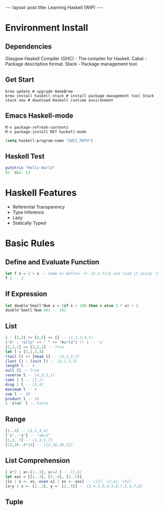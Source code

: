 #+STARTUP: showall indent
#+STARTUP: hidestars
#+BEGIN_HTML
---
layout: post
title: Learning Haskell (WIP)
---
#+END_HTML

* COMMENT Requirement

#+BEGIN_SRC emacs-lisp
(require 'ob-haskell)
#+END_SRC

#+RESULTS:
: ob-haskell

* Environment Install
** Dependencies
Glasgow Haskell Compiler (GHC) - The compiler for Haskell.
Cabal - Package description format.
Stack - Package management tool.

** Get Start
#+BEGIN_SRC shell
brew update # upgrade HomeBrew
brew install haskell-stack # install package management tool Stack
stack new # download Haskell runtime environment
#+END_SRC

** Emacs Haskell-mode
#+BEGIN_SRC shell
M-x package-refresh-contents
M-x package-install RET haskell-mode
#+END_SRC

#+BEGIN_SRC emacs-lisp
(setq haskell-program-name "GHCI_PATH")
#+END_SRC

** Haskell Test
#+BEGIN_SRC haskell
putStrLn "Hello World"
92 `div` 13
#+END_SRC

* Haskell Features
- Referential Transparency
- Type Inference
- Lazy
- Statically Typed

* Basic Rules

** Define and Evaluate Function
#+BEGIN_SRC haskell
let f x = 1 + x -- Same as define ~f~ in a file and load it using :l
f 2 -- 3
#+END_SRC

** If Expression
#+BEGIN_SRC haskell
let double'Small'Num x = (if x > 100 then x else 2 * x) + 1
double'Small'Num 101 -- 102
#+END_SRC

** List
#+BEGIN_SRC haskell
1 : [2,3] ++ [4,5] ++ [] -- [1,2,3,4,5]
('H' : "ello" ++ " " ++ "World") !! 1 -- 'e'
[3,2,1] <= [3,2,2] -- True
let l = [1,2,3,4]
(tail l) ++ [head l] -- [4,1,2,3]
(last l) : (init l) -- [4,1,2,3]
length l -- 4
null [] -- True
reverse l -- [4,3,2,1]
take 2 l -- [1,2]
drop 2 l -- [3,4]
maximum l -- 4
sum l -- 10
product l -- 24
5 `elem` l -- False
#+END_SRC

** Range
#+BEGIN_SRC haskell
[1..4] -- [1,2,3,4]
['a'..'d'] -- "abcd"
[1,3..7] -- [1,3,5,7]
[13,26..4*13] -- [13,26,39,52]
#+END_SRC

** List Comprehension
#+BEGIN_SRC haskell
[ x*2 | x<-[1..3], x/=2 ] -- [2,6]
let xxs = [[1..3], [2..4], [3..5]]
[[x | x <- xs, even x] | xs <- xxs] -- [[2], [2,4], [4]]
[x+y | x <- [1..3], y <- [2..5]] -- [3,4,5,6,4,5,6,7,5,6,7,8]
#+END_SRC

** Tuple
